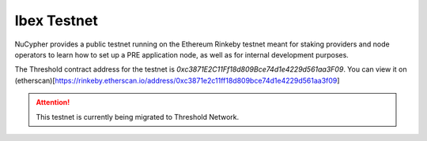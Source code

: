 .. _ibex-testnet:

=============
Ibex Testnet
=============

NuCypher provides a public testnet running on the Ethereum Rinkeby testnet meant for staking providers and node operators
to learn how to set up a PRE application node, as well as for internal development purposes.

The Threshold contract address for the testnet is `0xc3871E2C11Ff18d809Bce74d1e4229d561aa3F09`. You can view it on (etherscan)[https://rinkeby.etherscan.io/address/0xc3871e2c11ff18d809bce74d1e4229d561aa3f09]

.. attention::

    This testnet is currently being migrated to Threshold Network.
